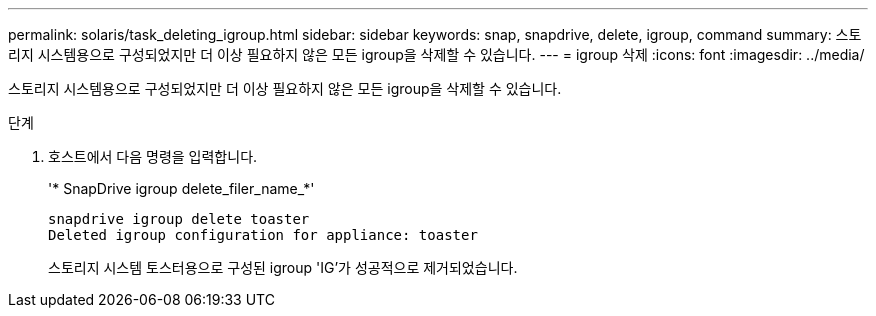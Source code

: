 ---
permalink: solaris/task_deleting_igroup.html 
sidebar: sidebar 
keywords: snap, snapdrive, delete, igroup, command 
summary: 스토리지 시스템용으로 구성되었지만 더 이상 필요하지 않은 모든 igroup을 삭제할 수 있습니다. 
---
= igroup 삭제
:icons: font
:imagesdir: ../media/


[role="lead"]
스토리지 시스템용으로 구성되었지만 더 이상 필요하지 않은 모든 igroup을 삭제할 수 있습니다.

.단계
. 호스트에서 다음 명령을 입력합니다.
+
'* SnapDrive igroup delete_filer_name_*'

+
[listing]
----
snapdrive igroup delete toaster
Deleted igroup configuration for appliance: toaster
----
+
스토리지 시스템 토스터용으로 구성된 igroup 'IG'가 성공적으로 제거되었습니다.


